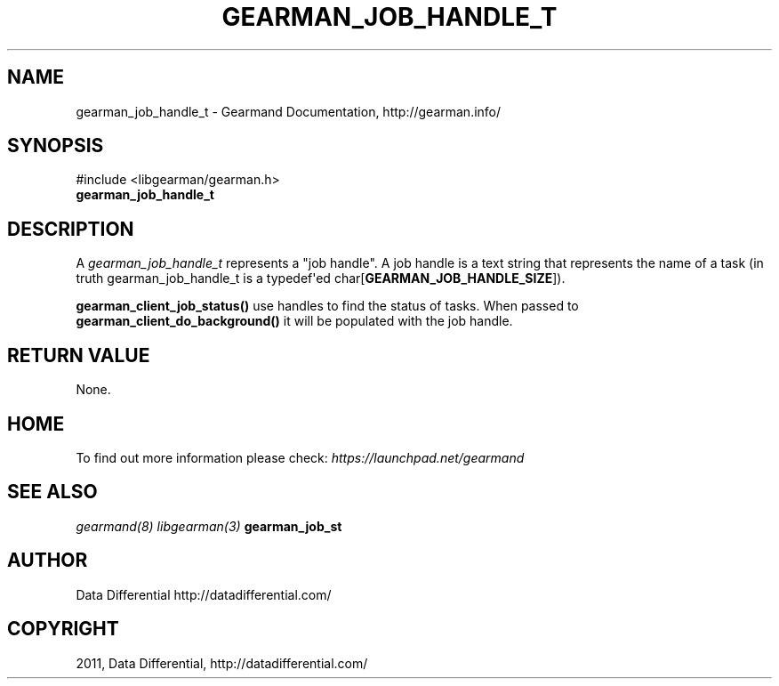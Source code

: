 .TH "GEARMAN_JOB_HANDLE_T" "3" "June 13, 2011" "0.21" "Gearmand"
.SH NAME
gearman_job_handle_t \- Gearmand Documentation, http://gearman.info/
.
.nr rst2man-indent-level 0
.
.de1 rstReportMargin
\\$1 \\n[an-margin]
level \\n[rst2man-indent-level]
level margin: \\n[rst2man-indent\\n[rst2man-indent-level]]
-
\\n[rst2man-indent0]
\\n[rst2man-indent1]
\\n[rst2man-indent2]
..
.de1 INDENT
.\" .rstReportMargin pre:
. RS \\$1
. nr rst2man-indent\\n[rst2man-indent-level] \\n[an-margin]
. nr rst2man-indent-level +1
.\" .rstReportMargin post:
..
.de UNINDENT
. RE
.\" indent \\n[an-margin]
.\" old: \\n[rst2man-indent\\n[rst2man-indent-level]]
.nr rst2man-indent-level -1
.\" new: \\n[rst2man-indent\\n[rst2man-indent-level]]
.in \\n[rst2man-indent\\n[rst2man-indent-level]]u
..
.\" Man page generated from reStructeredText.
.
.SH SYNOPSIS
.sp
#include <libgearman/gearman.h>
.INDENT 0.0
.TP
.B gearman_job_handle_t
.UNINDENT
.SH DESCRIPTION
.sp
A \fI\%gearman_job_handle_t\fP represents a "job handle". A job handle is
a text string that represents the name of a task (in truth
gearman_job_handle_t is a typedef\(aqed
char[\fBGEARMAN_JOB_HANDLE_SIZE\fP]).
.sp
\fBgearman_client_job_status()\fP use handles to find the status of tasks. When passed to \fBgearman_client_do_background()\fP it will be populated with the job handle.
.SH RETURN VALUE
.sp
None.
.SH HOME
.sp
To find out more information please check:
\fI\%https://launchpad.net/gearmand\fP
.SH SEE ALSO
.sp
\fIgearmand(8)\fP \fIlibgearman(3)\fP \fBgearman_job_st\fP
.SH AUTHOR
Data Differential http://datadifferential.com/
.SH COPYRIGHT
2011, Data Differential, http://datadifferential.com/
.\" Generated by docutils manpage writer.
.\" 
.
